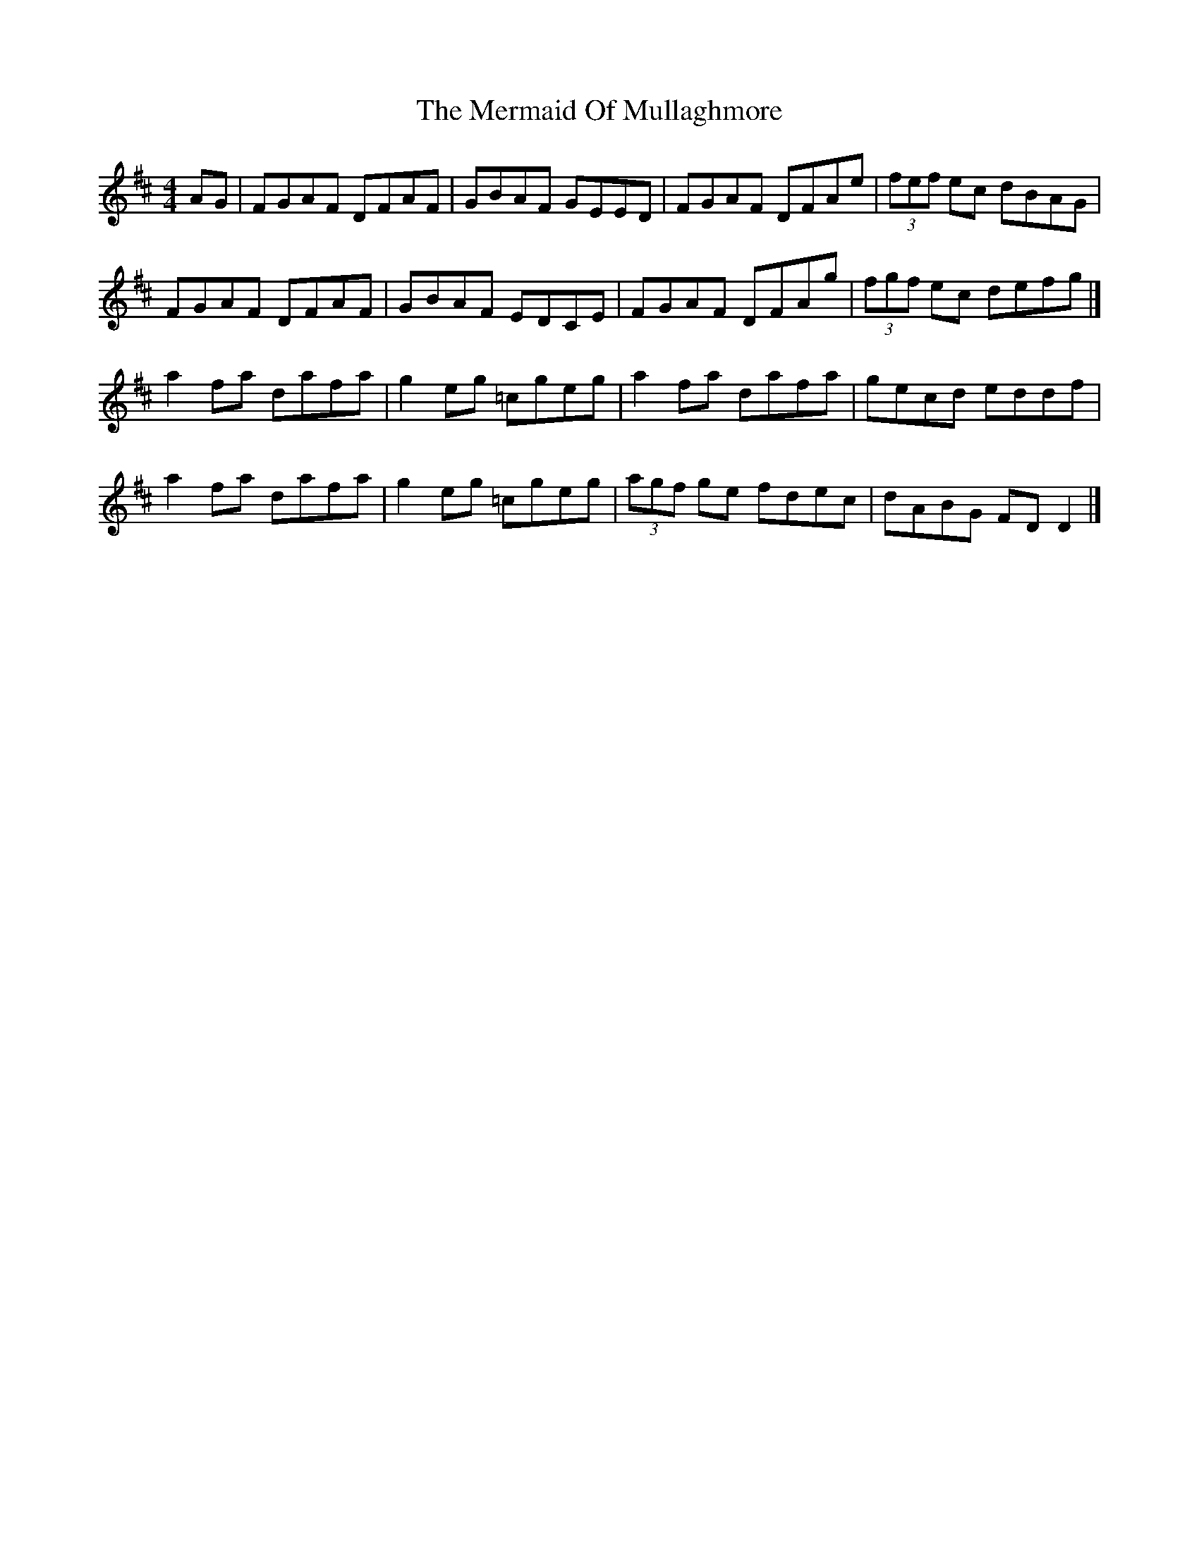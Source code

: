 X: 5
T: Mermaid Of Mullaghmore, The
Z: Kevin Rietmann
S: https://thesession.org/tunes/2854#setting23007
R: reel
M: 4/4
L: 1/8
K: Dmaj
AG | FGAF DFAF | GBAF GEED | FGAF DFAe | (3fef ec dBAG |
FGAF DFAF | GBAF EDCE | FGAF DFAg | (3fgf ec defg |]
a2 fa dafa | g2 eg =cgeg | a2 fa dafa | gecd eddf |
a2 fa dafa | g2 eg =cgeg | (3agf ge fdec | dABG FD D2 |]
